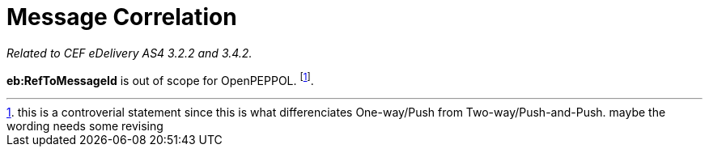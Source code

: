 = Message Correlation

_Related to CEF eDelivery AS4 3.2.2 and 3.4.2._

*eb:RefToMessageId* is out of scope for OpenPEPPOL. footnote:[this is a controverial statement since this is what differenciates One-way/Push from Two-way/Push-and-Push. maybe the wording needs some revising].
